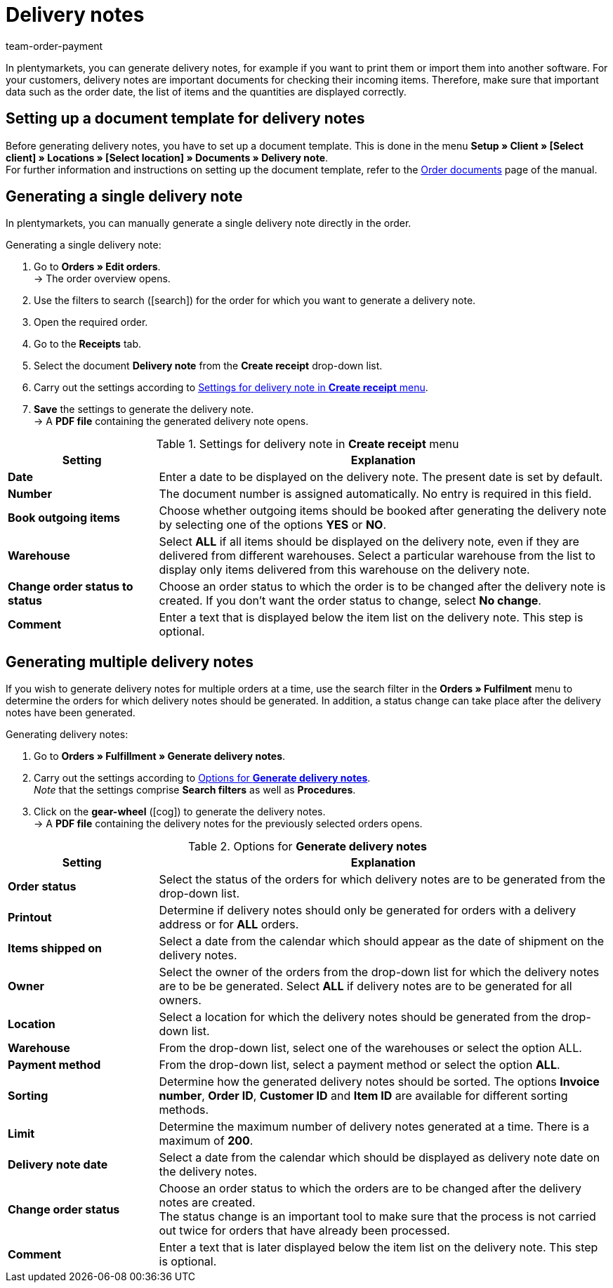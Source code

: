 = Delivery notes
:id: 7W56HLU
:keywords: delivery note, generating delivery notes, order documents, document, document type, document template, delivery document
:author: team-order-payment

In plentymarkets, you can generate delivery notes, for example if you want to print them or import them into another software. For your customers, delivery notes are important documents for checking their incoming items.
Therefore, make sure that important data such as the order date, the list of items and the quantities are displayed correctly.

[#100]
== Setting up a document template for delivery notes

Before generating delivery notes, you have to set up a document template. This is done in the menu *Setup » Client » [Select client] » Locations » [Select location] » Documents » Delivery note*. +
For further information and instructions on setting up the document template, refer to the xref:orders:order-documents.adoc#[Order documents] page of the manual.

[#200]
== Generating a single delivery note

In plentymarkets, you can manually generate a single delivery note directly in the order.

[.instruction]
Generating a single delivery note:

. Go to *Orders » Edit orders*. +
→ The order overview opens.
. Use the filters to search (icon:search[role="blue"]) for the order for which you want to generate a delivery note.
. Open the required order.
. Go to the *Receipts* tab.
. Select the document *Delivery note* from the *Create receipt* drop-down list. +
. Carry out the settings according to <<table-orders-receipts-delivery-note>>. +
. *Save* the settings to generate the delivery note. +
→ A *PDF file* containing the generated delivery note opens.

[[table-orders-receipts-delivery-note]]
.Settings for delivery note in *Create receipt* menu
[cols="1,3"]
|====
|Setting |Explanation

| *Date*
|Enter a date to be displayed on the delivery note. The present date is set by default.

| *Number*
|The document number is assigned automatically. No entry is required in this field.

| *Book outgoing items*
|Choose whether outgoing items should be booked after generating the delivery note by selecting one of the options *YES* or *NO*.

| *Warehouse*
|Select *ALL* if all items should be displayed on the delivery note, even if they are delivered from different warehouses. Select a particular warehouse from the list to display only items delivered from this warehouse on the delivery note.

| *Change order status to status*
|Choose an order status to which the order is to be changed after the delivery note is created. If you don’t want the order status to change, select *No change*.

| *Comment*
|Enter a text that is displayed below the item list on the delivery note. This step is optional.
|====

[#300]
== Generating multiple delivery notes

If you wish to generate delivery notes for multiple orders at a time, use the search filter in the *Orders » Fulfilment* menu to determine the orders for which delivery notes should be generated. In addition, a status change can take place after the delivery notes have been generated.

[.instruction]
Generating delivery notes:

. Go to *Orders » Fulfillment » Generate delivery notes*.
. Carry out the settings according to <<table-settings-fulfilment-delivery-notes>>. +
_Note_ that the settings comprise *Search filters* as well as *Procedures*.
. Click on the *gear-wheel* (icon:cog[]) to generate the delivery notes. +
→ A *PDF file* containing the delivery notes for the previously selected orders opens.

[[table-settings-fulfilment-delivery-notes]]
.Options for *Generate delivery notes*
[cols="1,3"]
|====
|Setting |Explanation

| *Order status*
|Select the status of the orders for which delivery notes are to be generated from the drop-down list.

| *Printout*
|Determine if delivery notes should only be generated for orders with a delivery address or for *ALL* orders.

| *Items shipped on*
|Select a date from the calendar which should appear as the date of shipment on the delivery notes.

| *Owner*
|Select the owner of the orders from the drop-down list for which the delivery notes are to be be generated. Select *ALL* if delivery notes are to be generated for all owners.

| *Location*
|Select a location for which the delivery notes should be generated from the drop-down list.

| *Warehouse*
|From the drop-down list, select one of the warehouses or select the option ALL.

| *Payment method*
|From the drop-down list, select a payment method or select the option *ALL*.

| *Sorting*
|Determine how the generated delivery notes should be sorted. The options *Invoice number*, *Order ID*, *Customer ID* and *Item ID* are available for different sorting methods.

| *Limit*
|Determine the maximum number of delivery notes generated at a time. There is a maximum of *200*.

| *Delivery note date*
|Select a date from the calendar which should be displayed as delivery note date on the delivery notes.

| *Change order status*
|Choose an order status to which the orders are to be changed after the delivery notes are created. +
The status change is an important tool to make sure that the process is not carried out twice for orders that have already been processed.

| *Comment*
|Enter a text that is later displayed below the item list on the delivery note. This step is optional.
|====
